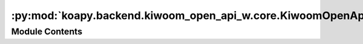 :py:mod:`koapy.backend.kiwoom_open_api_w.core.KiwoomOpenApiWError`
==================================================================

.. py:module:: koapy.backend.kiwoom_open_api_w.core.KiwoomOpenApiWError


Module Contents
---------------

.. py:exception:: KiwoomOpenApiWError(message=None)

   Bases: :py:obj:`Exception`

   Common base class for all non-exit exceptions.

   .. py:method:: message(self)
      :property:


   .. py:method:: try_or_raise(cls, arg, message=None)
      :classmethod:


   .. py:method:: try_or_raise_boolean(cls, arg, message)
      :classmethod:



.. py:exception:: KiwoomOpenApiWNegativeReturnCodeError(code, message=None)

   Bases: :py:obj:`KiwoomOpenApiWError`

   Common base class for all non-exit exceptions.

   .. py:attribute:: OP_ERR_NONE
      :annotation: = 0

      

   .. py:attribute:: OP_ERR_NO_LOGIN
      

      

   .. py:attribute:: OP_ERR_LOGIN
      

      

   .. py:attribute:: OP_ERR_CONNECT
      

      

   .. py:attribute:: OP_ERR_VERSION
      

      

   .. py:attribute:: OP_ERR_TRCODE
      

      

   .. py:attribute:: OP_ERR_NO_REGOPENAPI
      

      

   .. py:attribute:: OP_ERR_SISE_OVERFLOW
      

      

   .. py:attribute:: OP_ERR_ORDER_OVERFLOW
      

      

   .. py:attribute:: OP_ERR_RQ_WRONG_INPUT
      

      

   .. py:attribute:: OP_ERR_ORD_WRONG_INPUT
      

      

   .. py:attribute:: OP_ERR_ORD_WRONG_ACCPWD
      

      

   .. py:attribute:: OP_ERR_ORD_WRONG_ACCNO
      

      

   .. py:attribute:: OP_ERR_ORD_WRONG_QTY200
      

      

   .. py:attribute:: OP_ERR_ORD_WRONG_QTY400
      

      

   .. py:attribute:: MSG_ERR_NONE
      :annotation: = 정상처리

      

   .. py:attribute:: MSG_ERR_NO_LOGIN
      :annotation: = 미접속상태

      

   .. py:attribute:: MSG_ERR_LOGIN
      :annotation: = 로그인시 접속 실패 (아이피 오류 또는 접속정보 오류)

      

   .. py:attribute:: MSG_ERR_CONNECT
      :annotation: = 서버 접속 실패

      

   .. py:attribute:: MSG_ERR_VERSION
      :annotation: = 버전처리가 실패하였습니다.

      

   .. py:attribute:: MSG_ERR_TRCODE
      :annotation: = TrCode 가 존재하지 않습니다.

      

   .. py:attribute:: MSG_ERR_NO_REGOPENAPI
      :annotation: = 해외OpenAPI 미신청

      

   .. py:attribute:: MSG_ERR_SISE_OVERFLOW
      :annotation: = 조회과부화

      

   .. py:attribute:: MSG_ERR_ORDER_OVERFLOW
      :annotation: = 주문과부화

      

   .. py:attribute:: MSG_ERR_RQ_WRONG_INPUT
      :annotation: = 조회입력값(명칭/누락) 오류

      

   .. py:attribute:: MSG_ERR_ORD_WRONG_INPUT
      :annotation: = 주문입력갑 오류

      

   .. py:attribute:: MSG_ERR_ORD_WRONG_ACCPWD
      :annotation: = 계좌비밀번호를 입력하십시오.

      

   .. py:attribute:: MSG_ERR_ORD_WRONG_ACCNO
      :annotation: = 타인 계좌를 사용할 수 없습니다.

      

   .. py:attribute:: MSG_ERR_ORD_WRONG_QTY200
      :annotation: = 경고-주문수량 200개 초과

      

   .. py:attribute:: MSG_ERR_ORD_WRONG_QTY400
      :annotation: = 제한-주문수량 400개 초과

      

   .. py:attribute:: ERROR_MESSAGE_BY_CODE
      

      

   .. py:method:: get_error_message_by_code(cls, code, default=None)
      :classmethod:


   .. py:method:: check_code_or_raise(cls, code)
      :classmethod:


   .. py:method:: wrap_to_check_code_or_raise(cls, func)
      :classmethod:


   .. py:method:: try_or_raise(cls, arg, message=None)
      :classmethod:


   .. py:method:: code(self)
      :property:



.. py:exception:: KiwoomOpenApiWBooleanReturnCodeError(code, message=None)

   Bases: :py:obj:`KiwoomOpenApiWError`

   Common base class for all non-exit exceptions.

   .. py:attribute:: OP_ERR_SUCCESS
      :annotation: = 1

      

   .. py:attribute:: OP_ERR_FAILURE
      :annotation: = 0

      

   .. py:method:: check_code_or_raise(cls, code, message=None)
      :classmethod:


   .. py:method:: wrap_to_check_code_or_raise(cls, func, message=None)
      :classmethod:


   .. py:method:: try_or_raise(cls, arg, message=None)
      :classmethod:


   .. py:method:: code(self)
      :property:



